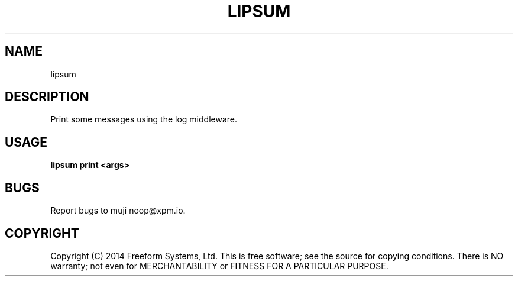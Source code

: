 .TH "LIPSUM" "1" "March 2014" "lipsum 1.0" "User Commands"
.SH "NAME"
lipsum
.SH "DESCRIPTION"
.PP
Print some messages using the log middleware.
.SH "USAGE"

\fBlipsum print <args>\fR
.SH "BUGS"
.PP
Report bugs to muji noop@xpm.io.
.SH "COPYRIGHT"
.PP
Copyright (C) 2014 Freeform Systems, Ltd.
This is free software; see the source for copying conditions. There is NO warranty; not even for MERCHANTABILITY or FITNESS FOR A PARTICULAR PURPOSE.

